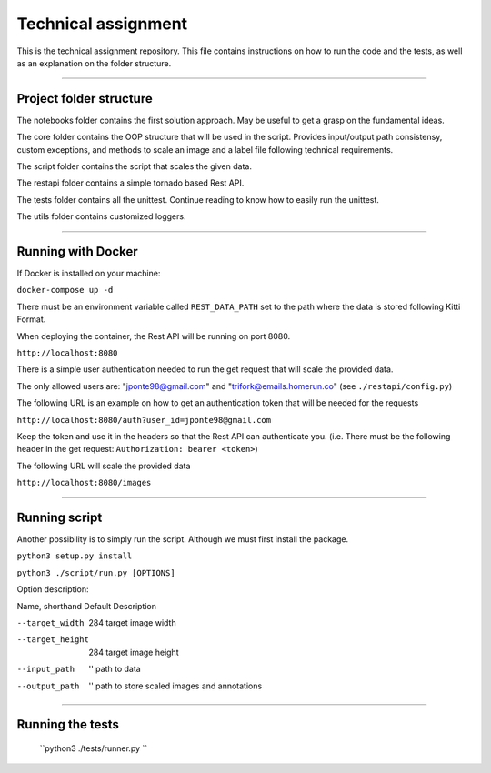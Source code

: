 ===================
Technical assignment
===================

This is the technical assignment repository. This file contains instructions on how to run the code and the tests, as well as an explanation on the folder structure.

---------------

Project folder structure
----------------

The notebooks folder contains the first solution approach. May be useful to get a grasp on the fundamental ideas.

The core folder contains the OOP structure that will be used in the script. Provides input/output path consistensy, custom exceptions, and methods to scale an image and a label file following technical requirements.

The script folder contains the script that scales the given data.

The restapi folder contains a simple tornado based Rest API.

The tests folder contains all the unittest. Continue reading to know how to easily run the unittest.

The utils folder contains customized loggers.

----------------

Running with Docker
-----------------

If Docker is installed on your machine:

``docker-compose up -d``

There must be an environment variable called ``REST_DATA_PATH`` set to the path where the data is stored following Kitti Format.

When deploying the container, the Rest API will be running on port 8080.

``http://localhost:8080``

There is a simple user authentication needed to run the get request that will scale the provided data. 

The only allowed users are: "jponte98@gmail.com" and "trifork@emails.homerun.co" (see ``./restapi/config.py``)

The following URL is an example on how to get an authentication token that will be needed for the requests

``http://localhost:8080/auth?user_id=jponte98@gmail.com``

Keep the token and use it in the headers so that the Rest API can authenticate you. (i.e. There must be the following header in the get request: ``Authorization: bearer <token>``)

The following URL will scale the provided data

``http://localhost:8080/images``


----------------

Running script
-----------------

Another possibility is to simply run the script. Although we must first install the package.

``python3 setup.py install``

``python3 ./script/run.py [OPTIONS]``

Option description:

Name, shorthand       Default      Description

--target_width          284         target image width

--target_height         284         target image height

--input_path            ''          path to data

--output_path           ''          path to store scaled images and annotations

----------------

Running the tests
-----------------

  ``python3 ./tests/runner.py ``
